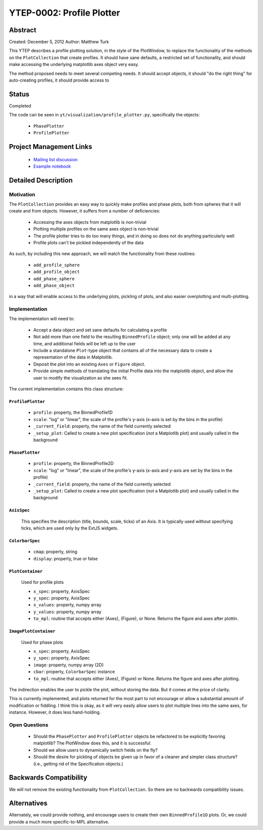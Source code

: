 YTEP-0002: Profile Plotter
==========================

Abstract
--------

Created: December 5, 2012
Author: Matthew Turk

This YTEP describes a profile plotting solution, in the style of the
PlotWindow, to replace the functionality of the methods on the
``PlotCollection`` that create profiles.  It should have sane defaults, a
restricted set of functionality, and should make accessing the underlying
matplotlib axes object very easy.

The method proposed needs to meet several competing needs.  It should accept
objects, it should "do the right thing" for auto-creating profiles, it should
provide access to 

Status
------

Completed

The code can be seen in ``yt/visualization/profile_plotter.py``, specifically
the objects:

 * ``PhasePlotter``
 * ``ProfilePlotter``

Project Management Links
------------------------

  * `Mailing list discussion <http://lists.spacepope.org/pipermail/yt-dev-spacepope.org/2012-December/002700.html>`_
  * `Example notebook <https://hub.yt-project.org/nb/vlilvw>`_

Detailed Description
--------------------

Motivation
++++++++++

The ``PlotCollection`` provides an easy way to quickly make profiles and phase
plots, both from spheres that it will create and from objects.  However, it
suffers from a number of deficiencies:

 * Accessing the axes objects from matplotlib is non-trivial
 * Plotting multiple profiles on the same axes object is non-trivial
 * The profile plotter tries to do too many things, and in doing so does not do
   anything particularly well
 * Profile plots can't be pickled independently of the data

As such, by including this new approach, we will match the functionality from
these routines:

 * ``add_profile_sphere``
 * ``add_profile_object``
 * ``add_phase_sphere``
 * ``add_phase_object``

in a way that will enable access to the underlying plots, pickling of plots,
and also easier overplotting and multi-plotting.

Implementation
++++++++++++++

The implementation will need to:

 * Accept a data object and set sane defaults for calculating a profile
 * Not add more than one field to the resulting ``BinnedProfile`` object; only
   one will be added at any time, and additional fields will be left up to the
   user
 * Include a standalone ``Plot``-type object that contains all of the necessary
   data to create a representation of the data in Matplotlib.
 * Deposit the plot into an existing ``Axes`` or ``Figure`` object.
 * Provide simple methods of translating the initial Profile data into the
   matplotlib object, and allow the user to modify the visualization as she
   sees fit.

The current implementation contains this class structure:

``ProfilePlotter``
^^^^^^^^^^^^^^^^^^

 * ``profile``: property, the BinnedProfile1D
 * ``scale``: "log" or "linear", the scale of the profile's y-axis (x-axis is
   set by the bins in the profile)
 * ``_current_field``: property, the name of the field currently selected
 * ``_setup_plot``: Called to create a new plot specification (*not* a
   Matplotlib plot) and usually called in the background

``PhasePlotter``
^^^^^^^^^^^^^^^^

 * ``profile``: property, the BinnedProfile2D
 * ``scale``: "log" or "linear", the scale of the profile's y-axis (x-axis
   and y-axis are set by the bins in the profile)
 * ``_current_field``: property, the name of the field currently selected
 * ``_setup_plot``: Called to create a new plot specification (*not* a
   Matplotlib plot) and usually called in the background

``AxisSpec``
^^^^^^^^^^^^

 This specifies the description (title, bounds, scale, ticks)
 of an Axis.  It is typically used without specifying ticks, which are used
 only by the ExtJS widgets.

``ColorbarSpec``
^^^^^^^^^^^^^^^^

 * ``cmap``: property, string
 * ``display``: property, true or false
 
``PlotContainer``
^^^^^^^^^^^^^^^^^^^
 
 Used for profile plots
 
 * ``x_spec``: property, AxisSpec
 * ``y_spec``: property, AxisSpec
 * ``x_values``: property, numpy array
 * ``y_values``: property, numpy array
 * ``to_mpl``: routine that accepts either (Axes), (Figure), or None.
   Returns the figure and axes after plottin.
 
``ImagePlotContainer`` 
^^^^^^^^^^^^^^^^^^^^^^
 
 Used for phase plots
 
 * ``x_spec``: property, AxisSpec
 * ``y_spec``: property, AxisSpec
 * ``image``: property, numpy array (2D)
 * ``cbar``: property, ``ColorbarSpec`` instance
 * ``to_mpl``: routine that accepts either (Axes), (Figure) or None.  Returns
   the figure and axes after plotting.
  
The indirection enables the user to pickle the plot, without storing the data.
But it comes at the price of clarity.

This is currently implemented, and plots returned for the most part to not
encourage or allow a substantial amount of modification or fiddling.  I think
this is okay, as it will very easily allow users to plot multiple lines into
the same axes, for instance.  However, it does less hand-holding.

Open Questions
++++++++++++++

 * Should the ``PhasePlotter`` and ``ProfilePlotter`` objects be refactored to
   be explicitly favoring matplotlib?  The PlotWindow does this, and it is
   successful.
 * Should we allow users to dynamically switch fields on the fly?
 * Should the desire for pickling of objects be given up in favor of a cleaner
   and simpler class structure?  (i.e., getting rid of the Specification
   objects.)

Backwards Compatibility
-----------------------

We will not remove the existing functionality from ``PlotCollection``.  So
there are no backwards compatibility issues.

Alternatives
------------

Alternately, we could provide nothing, and encourage users to create their own
``BinnedProfile1D`` plots.  Or, we could provide a much more specific-to-MPL
alternative.
